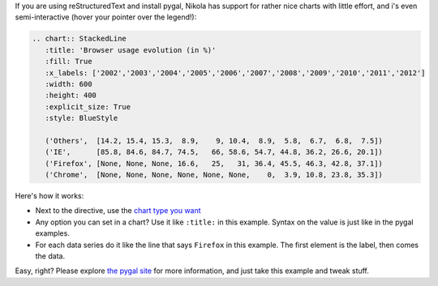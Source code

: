 .. title: Pygal charts get started
.. slug: pygal-charts-get-started
.. date: 2017-09-18 11:09:34 UTC+08:00
.. tags: reST, charts, pygal, python
.. category: markdown
.. link:
.. description:
.. type: text
.. nocomments:
.. password:
.. previewimage:

If you are using reStructuredText and install pygal, Nikola has support for rather nice charts
with little effort, and i's even semi-interactive (hover your pointer over the legend!):

.. code:: rest

    .. chart:: StackedLine
       :title: 'Browser usage evolution (in %)'
       :fill: True
       :x_labels: ['2002','2003','2004','2005','2006','2007','2008','2009','2010','2011','2012']
       :width: 600
       :height: 400
       :explicit_size: True
       :style: BlueStyle

       ('Others',  [14.2, 15.4, 15.3,  8.9,    9, 10.4,  8.9,  5.8,  6.7,  6.8,  7.5])
       ('IE',      [85.8, 84.6, 84.7, 74.5,   66, 58.6, 54.7, 44.8, 36.2, 26.6, 20.1])
       ('Firefox', [None, None, None, 16.6,   25,   31, 36.4, 45.5, 46.3, 42.8, 37.1])
       ('Chrome',  [None, None, None, None, None, None,    0,  3.9, 10.8, 23.8, 35.3])

.. TEASER_END

.. raw:: html

   <div style="text-align: center;">

.. chart:: StackedLine
    :title: 'Browser usage evolution (in %)'
    :fill: True
    :x_labels: ['2002','2003','2004','2005','2006','2007','2008','2009','2010','2011','2012']
    :width: 600
    :height: 400
    :explicit_size: True
    :style: BlueStyle

    ('Others',  [14.2, 15.4, 15.3,  8.9,    9, 10.4,  8.9,  5.8,  6.7,  6.8,  7.5])
    ('IE',      [85.8, 84.6, 84.7, 74.5,   66, 58.6, 54.7, 44.8, 36.2, 26.6, 20.1])
    ('Firefox', [None, None, None, 16.6,   25,   31, 36.4, 45.5, 46.3, 42.8, 37.1])
    ('Chrome',  [None, None, None, None, None, None,    0,  3.9, 10.8, 23.8, 35.3])

.. raw:: html

   </div>


Here's how it works:

* Next to the directive, use the `chart type you want <http://pygal.org/chart_types/>`_
* Any option you can set in a chart? Use it like ``:title:`` in this example. Syntax on
  the value is just like in the pygal examples.
* For each data series do it like the line that says ``Firefox`` in this example. The first element
  is the label, then comes the data.

Easy, right? Please explore `the pygal site <http://pygal.org>`_ for more information, and just
take this example and tweak stuff.
